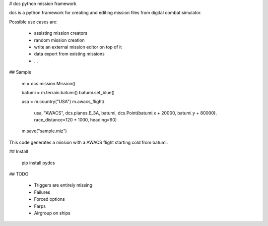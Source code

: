 # dcs python mission framework

dcs is a python framework for creating and editing mission files
from digital combat simulator.

Possible use cases are:

 * assisting mission creators
 * random mission creation
 * write an external mission editor on top of it
 * data export from existing missions
 * ...

## Sample

    m = dcs.mission.Mission()

    batumi = m.terrain.batumi()
    batumi.set_blue()

    usa = m.country("USA")
    m.awacs_flight(
       usa, "AWACS", dcs.planes.E_3A,
       batumi, dcs.Point(batumi.x + 20000, batumi.y + 80000),
       race_distance=120 * 1000, heading=90)

    m.save("sample.miz")

This code generates a mission with a AWACS flight starting cold from batumi.

## Install

    pip install pydcs

## TODO

 * Triggers are entirely missing
 * Failures
 * Forced options
 * Farps
 * Airgroup on ships


